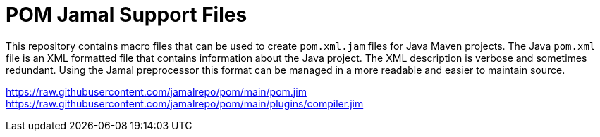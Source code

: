 = POM Jamal Support Files

This repository contains macro files that can be used to create `pom.xml.jam` files for Java Maven projects.
The Java `pom.xml` file is an XML formatted file that contains information about the Java project.
The XML description is verbose and sometimes redundant.
Using the Jamal preprocessor this format can be managed in a more readable and easier to maintain source.


https://raw.githubusercontent.com/jamalrepo/pom/main/pom.jim
https://raw.githubusercontent.com/jamalrepo/pom/main/plugins/compiler.jim